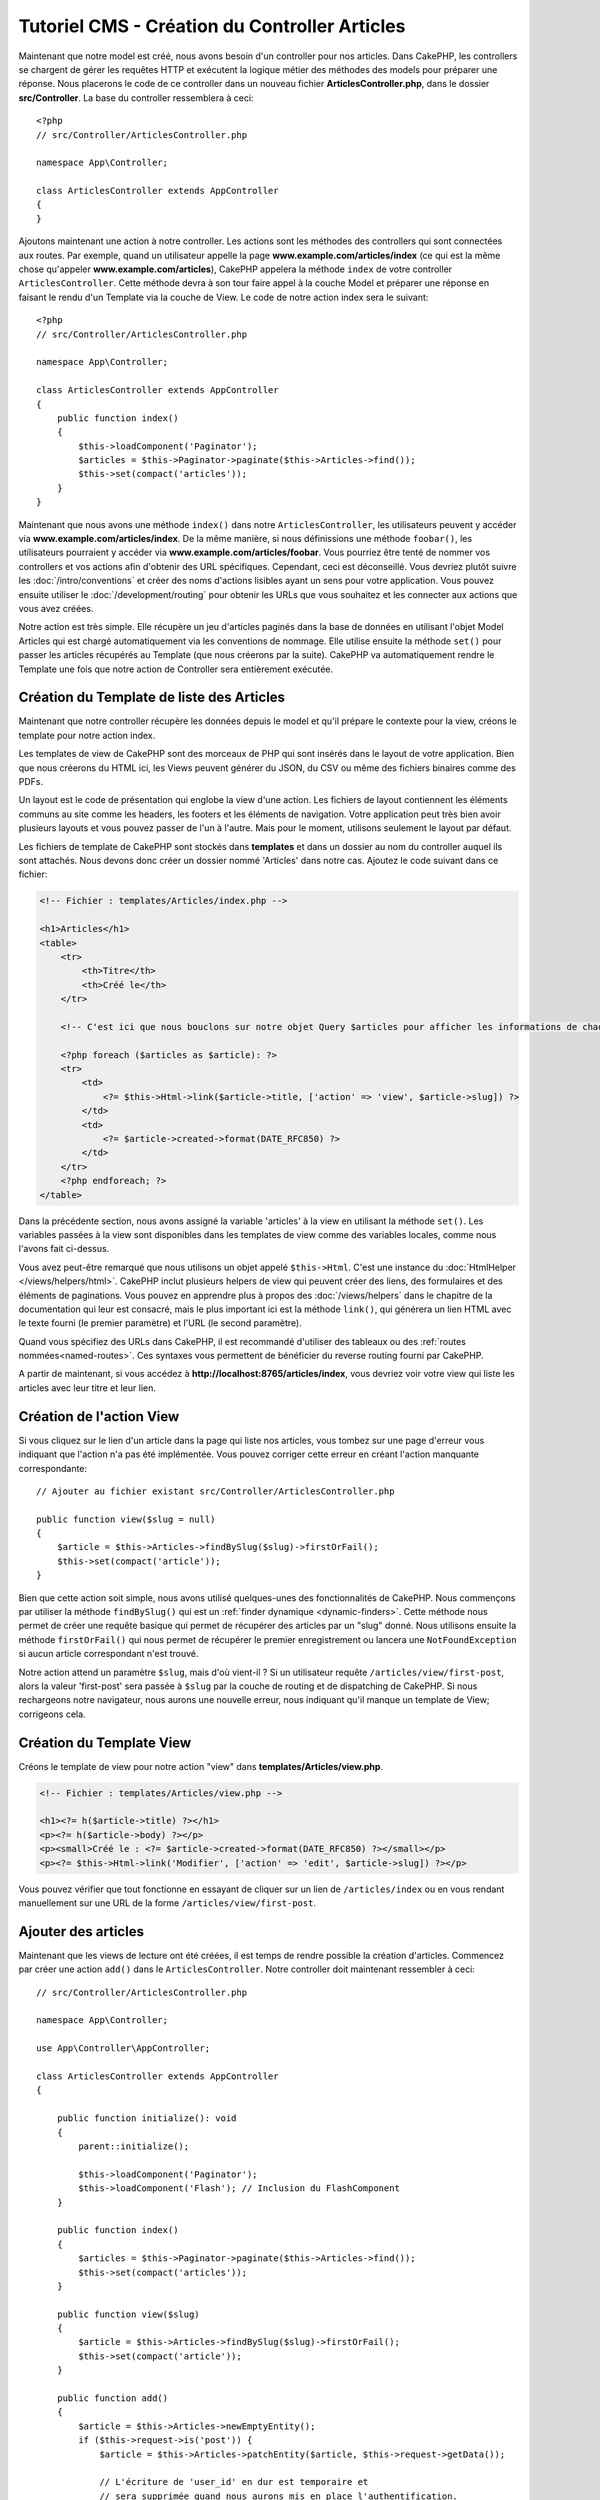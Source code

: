 Tutoriel CMS - Création du Controller Articles
##############################################

Maintenant que notre model est créé, nous avons besoin d'un controller pour nos
articles. Dans CakePHP, les controllers se chargent de gérer les requêtes HTTP et
exécutent la logique métier des méthodes des models pour préparer une réponse. Nous
placerons le code de ce controller dans un nouveau fichier **ArticlesController.php**,
dans le dossier **src/Controller**. La base du controller ressemblera à ceci::

    <?php
    // src/Controller/ArticlesController.php

    namespace App\Controller;

    class ArticlesController extends AppController
    {
    }

Ajoutons maintenant une action à notre controller. Les actions sont les méthodes
des controllers qui sont connectées aux routes. Par exemple, quand un utilisateur
appelle la page **www.example.com/articles/index** (ce qui est la même chose qu'appeler
**www.example.com/articles**), CakePHP appelera la méthode ``index`` de votre controller
``ArticlesController``. Cette méthode devra à son tour faire appel à la couche Model
et préparer une réponse en faisant le rendu d'un Template via la couche de View.
Le code de notre action index sera le suivant::

    <?php
    // src/Controller/ArticlesController.php

    namespace App\Controller;

    class ArticlesController extends AppController
    {
        public function index()
        {
            $this->loadComponent('Paginator');
            $articles = $this->Paginator->paginate($this->Articles->find());
            $this->set(compact('articles'));
        }
    }

Maintenant que nous avons une méthode ``index()`` dans notre ``ArticlesController``,
les utilisateurs peuvent y accéder via **www.example.com/articles/index**.
De la même manière, si nous définissions une méthode ``foobar()``, les utilisateurs
pourraient y accéder via **www.example.com/articles/foobar**. Vous pourriez être tenté
de nommer vos controllers et vos actions afin d'obtenir des URL spécifiques. Cependant,
ceci est déconseillé. Vous devriez plutôt suivre les :doc:`/intro/conventions`
et créer des noms d'actions lisibles ayant un sens pour votre application. Vous pouvez
ensuite utiliser le :doc:`/development/routing` pour obtenir les URLs que vous
souhaitez et les connecter aux actions que vous avez créées.

Notre action est très simple. Elle récupère un jeu d'articles paginés dans la base de
données en utilisant l'objet Model Articles qui est chargé automatiquement via les
conventions de nommage. Elle utilise ensuite la méthode ``set()`` pour passer les
articles récupérés au Template (que nous créerons par la suite). CakePHP va
automatiquement rendre le Template une fois que notre action de Controller sera
entièrement exécutée.

Création du Template de liste des Articles
==========================================

Maintenant que notre controller récupère les données depuis le model et qu'il
prépare le contexte pour la view, créons le template pour notre action index.

Les templates de view de CakePHP sont des morceaux de PHP qui sont insérés dans
le layout de votre application. Bien que nous créerons du HTML ici, les Views
peuvent générer du JSON, du CSV ou même des fichiers binaires comme des PDFs.

Un layout est le code de présentation qui englobe la view d'une action. Les fichiers
de layout contiennent les éléments communs au site comme les headers, les footers et les
éléments de navigation. Votre application peut très bien avoir plusieurs layouts et
vous pouvez passer de l'un à l'autre. Mais pour le moment, utilisons seulement le
layout par défaut.

Les fichiers de template de CakePHP sont stockés dans **templates** et dans
un dossier au nom du controller auquel ils sont attachés. Nous devons donc
créer un dossier nommé 'Articles' dans notre cas. Ajoutez le code suivant
dans ce fichier:

.. code-block:: php

    <!-- Fichier : templates/Articles/index.php -->

    <h1>Articles</h1>
    <table>
        <tr>
            <th>Titre</th>
            <th>Créé le</th>
        </tr>

        <!-- C'est ici que nous bouclons sur notre objet Query $articles pour afficher les informations de chaque article -->

        <?php foreach ($articles as $article): ?>
        <tr>
            <td>
                <?= $this->Html->link($article->title, ['action' => 'view', $article->slug]) ?>
            </td>
            <td>
                <?= $article->created->format(DATE_RFC850) ?>
            </td>
        </tr>
        <?php endforeach; ?>
    </table>

Dans la précédente section, nous avons assigné la variable 'articles' à la view en
utilisant la méthode ``set()``. Les variables passées à la view sont disponibles dans
les templates de view comme des variables locales, comme nous l'avons fait ci-dessus.

Vous avez peut-être remarqué que nous utilisons un objet appelé ``$this->Html``.
C'est une instance du :doc:`HtmlHelper </views/helpers/html>`. CakePHP inclut
plusieurs helpers de view qui peuvent créer des liens, des
formulaires et des éléments de paginations. Vous pouvez en apprendre
plus à propos des :doc:`/views/helpers` dans le chapitre de la documentation qui
leur est consacré, mais le plus important ici est la méthode ``link()``, qui générera
un lien HTML avec le texte fourni (le premier paramètre) et l'URL (le second paramètre).

Quand vous spécifiez des URLs dans CakePHP, il est recommandé d'utiliser des
tableaux ou des :ref:`routes nommées<named-routes>`. Ces syntaxes vous permettent
de bénéficier du reverse routing fourni par CakePHP.

A partir de maintenant, si vous accédez à **http://localhost:8765/articles/index**,
vous devriez voir votre view qui liste les articles avec leur titre et leur lien.

Création de l'action View
=========================

Si vous cliquez sur le lien d'un article dans la page qui liste nos articles,
vous tombez sur une page d'erreur vous indiquant que l'action n'a pas été implémentée.
Vous pouvez corriger cette erreur en créant l'action manquante correspondante::

    // Ajouter au fichier existant src/Controller/ArticlesController.php

    public function view($slug = null)
    {
        $article = $this->Articles->findBySlug($slug)->firstOrFail();
        $this->set(compact('article'));
    }

Bien que cette action soit simple, nous avons utilisé quelques-unes des fonctionnalités
de CakePHP. Nous commençons par utiliser la méthode ``findBySlug()`` qui est un
:ref:`finder dynamique <dynamic-finders>`. Cette méthode nous permet de créer
une requête basique qui permet de récupérer des articles par un "slug" donné.
Nous utilisons ensuite la méthode ``firstOrFail()`` qui nous permet de récupérer
le premier enregistrement ou lancera une ``NotFoundException`` si aucun article
correspondant n'est trouvé.

Notre action attend un paramètre ``$slug``, mais d'où vient-il ? Si un utilisateur
requête ``/articles/view/first-post``, alors la valeur 'first-post' sera passée
à ``$slug`` par la couche de routing et de dispatching de CakePHP. Si nous rechargeons
notre navigateur, nous aurons une nouvelle erreur, nous indiquant qu'il manque un template
de View; corrigeons cela.

Création du Template View
=========================

Créons le template de view pour notre action "view" dans
**templates/Articles/view.php**.

.. code-block:: php

    <!-- Fichier : templates/Articles/view.php -->

    <h1><?= h($article->title) ?></h1>
    <p><?= h($article->body) ?></p>
    <p><small>Créé le : <?= $article->created->format(DATE_RFC850) ?></small></p>
    <p><?= $this->Html->link('Modifier', ['action' => 'edit', $article->slug]) ?></p>

Vous pouvez vérifier que tout fonctionne en essayant de cliquer sur un lien de
``/articles/index`` ou en vous rendant manuellement sur une URL de la forme
``/articles/view/first-post``.

Ajouter des articles
====================

Maintenant que les views de lecture ont été créées, il est temps de rendre possible
la création d'articles. Commencez par créer une action ``add()`` dans le
``ArticlesController``. Notre controller doit maintenant ressembler à ceci::

    // src/Controller/ArticlesController.php

    namespace App\Controller;

    use App\Controller\AppController;

    class ArticlesController extends AppController
    {

        public function initialize(): void
        {
            parent::initialize();

            $this->loadComponent('Paginator');
            $this->loadComponent('Flash'); // Inclusion du FlashComponent
        }

        public function index()
        {
            $articles = $this->Paginator->paginate($this->Articles->find());
            $this->set(compact('articles'));
        }

        public function view($slug)
        {
            $article = $this->Articles->findBySlug($slug)->firstOrFail();
            $this->set(compact('article'));
        }

        public function add()
        {
            $article = $this->Articles->newEmptyEntity();
            if ($this->request->is('post')) {
                $article = $this->Articles->patchEntity($article, $this->request->getData());

                // L'écriture de 'user_id' en dur est temporaire et
                // sera supprimée quand nous aurons mis en place l'authentification.
                $article->user_id = 1;

                if ($this->Articles->save($article)) {
                    $this->Flash->success(__('Votre article a été sauvegardé.'));

                    return $this->redirect(['action' => 'index']);
                }
                $this->Flash->error(__('Impossible d\'ajouter votre article.'));
            }
            $this->set('article', $article);
        }
    }

.. note::

    Vous devez inclure le :doc:`/controllers/components/flash` dans tous les controllers
    où vous avez besoin de l'utiliser. Il est souvent conseillé de le charger
    directement dans le ``AppController``.

Voici ce que l'action ``add()`` fait:

* Si la méthode HTTP de la requête est un POST, cela tentera de sauvegarder les données
  en utilisant le model Articles.
* Si pour une quelconque raison la sauvegarde ne se fait pas, cela rendra juste la view.
  Cela nous donne ainsi une chance de montrer les erreurs de validation ou d'autres
  messages à l'utilisateur.

Toutes les requêtes de CakePHP incluent un objet request qui est accessible via
``$this->request``. L'objet request contient des informations à propos de la
requête qui vient d'être reçue. Nous utilisons la méthode
:php:meth:`\\Cake\\Http\\ServerRequest::is()` pour vérifier que la requête possède
bien le verbe HTTP POST.

Les données passées en POST sont disponibles dans ``$this->request->getData()``.
Vous pouvez utiliser les fonctions :php:func:`pr()` ou :php:func:`debug()` pour
afficher les données si vous voulez voir à quoi elles ressemblent. Pour sauvegarder
les données, nous devons tout d'abord "marshaller" les données du POST en une
Entity Article. L'Entity sera ensuite persistée en utilisant la classe ArticlesTable
que nous avons créée plus tôt.

Après la sauvegarde de notre article, nous utilisons la méthode ``success()`` du
FlashComponent pour définir le message en Session. La méthode ``success`` est
fournie via `les méthodes magiques de PHP
<https://php.net/manual/en/language.oop5.overloading.php#object.call>`_.
Les messages Flash seront affichés sur la page suivante après redirection. Dans
notre layout, nous avons ``<?= $this->Flash->render() ?>`` qui affichera un message
Flash et le supprimera du stockage dans la session. Enfin, après la sauvegarde, nous
utilisons :php:meth:`Cake\\Controller\\Controller::redirect` pour renvoyer
l'utilisateur à la liste des articles. Le paramètre ``['action' => 'index']``
correspond à l'URL ``/articles``, c'est-à-dire l'action index du ``ArticlesController``.
Vous pouvez vous référer à la méthode :php:func:`Cake\\Routing\\Router::url()` dans
la `documentation API <https://api.cakephp.org>`_ pour voir les formats dans lesquels
vous pouvez spécifier une URL.

Création du Template Add
========================

Voici le code de notre template de la view "add":

.. code-block:: php

    <!-- File: templates/Articles/add.php -->

    <h1>Ajouter un article</h1>
    <?php
        echo $this->Form->create($article);
        // Hard code the user for now.
        echo $this->Form->control('user_id', ['type' => 'hidden', 'value' => 1]);
        echo $this->Form->control('title');
        echo $this->Form->control('body', ['rows' => '3']);
        echo $this->Form->button(__('Sauvegarder l\'article'));
        echo $this->Form->end();
    ?>

Nous utilisons le FormHelper pour générer l'ouverture du formulaire HTML.
Voici le HTML que ``$this->Form->create()`` génère:

.. code-block:: html

    <form method="post" action="/articles/add">

Puisque nous appelons ``create()`` sans passer d'option URL, le ``FormHelper``
va partir du principe que le formulaire doit être soumis sur l'action courante.

La méthode ``$this->Form->control()`` est utilisée pour créer un élément de
formulaire du même nom. Le premier paramètre indique à CakePHP à quel champ
il correspond et le second paramètre vous permet de définir un très grand nombre
d'options - dans notre cas, le nombre de lignes (rows) pour le textarea. Il y a
un peu d'instrospection et de conventions utilisées ici. La méthode ``control()``
affichera des éléments de formulaire différents en fonction du champ du model
spécifié et utilisera une inflection automatique pour définir le label associé.
Vous pouvez personnaliser le label, les inputs ou tout autre aspect du formulaire
en utilisant les options. La méthode ``$this->Form->end()`` ferme le formulaire.

Retournons à notre template **templates/Articles/index.php** pour ajouter
un lien "Ajouter un article". Avant le ``<table>``, ajoutons la ligne
suivante::

    <?= $this->Html->link('Ajouter un article', ['action' => 'add']) ?>

Ajout de la génération de slug
==============================

Si nous sauvons un article tout de suite, la sauvegarde échouerait car nous ne
créons pas l'attribut "slug" et la colonne correspondante est définie comme
``NOT NULL``. Un slug est généralement une version "URL compatible" du titre
d'un article. Nous pouvons utiliser le :ref:`callback beforeSave() <table-callbacks>`
de l'ORM pour créer notre slug::

    <?php
    // dans src/Model/Table/ArticlesTable.php
    namespace App\Model\Table;

    use Cake\ORM\Table;
    // la classe Text
    use Cake\Utility\Text;
    // la classe EventInterface
    use Cake\Event\EventInterface;

    // Ajouter la méthode suivante

    public function beforeSave($event, $entity, $options)
    {
        if ($entity->isNew() && !$entity->slug) {
            $sluggedTitle = Text::slug($entity->title);
            // On ne garde que le nombre de caractère correspondant à la longueur
            // maximum définie dans notre schéma
            $entity->slug = substr($sluggedTitle, 0, 191);
        }
    }

Ce code est simple et ne prend pas en compte les potentiels doublons de slug.
Mais nous nous occuperons de ceci plus tard.

Ajout de l'action Edit
======================

Notre application peut maintenant sauvegarder des articles, mais nous ne pouvons
pas modifier les articles existants. Rectifions cela maintenant. Ajoutez l'action suivante
dans votre ``ArticlesController``::

    // dans src/Controller/ArticlesController.php

    // Ajouter la méthode suivante.

    public function edit($slug)
    {
        $article = $this->Articles
            ->findBySlug($slug)
            ->firstOrFail();

        if ($this->request->is(['post', 'put'])) {
            $this->Articles->patchEntity($article, $this->request->getData());
            if ($this->Articles->save($article)) {
                $this->Flash->success(__('Votre article a été mis à jour.'));

                return $this->redirect(['action' => 'index']);
            }
            $this->Flash->error(__('Impossible de mettre à jour l\'article.'));
        }

        $this->set('article', $article);
    }

Cette action va d'abord s'assurer que l'utilisateur essaie d'accéder à un
enregistrement existant. Si vous n'avez pas passé de paramètre ``$slug`` ou que
l'article n'existe pas, une ``NotFoundException`` sera lancée et le ErrorHandler
de CakePHP rendra la page d'erreur appropriée.

Ensuite l'action va vérifier si la requête est une requête POST ou PUT. Si c'est le cas,
nous utiliserons alors les données du POST/PUT pour mettre à jour l'entity de l'article
en utilisant la méthode ``patchEntity()``. Enfin, nous appelons la méthode ``save()``,
nous définissons un message Flash approprié et soit nous redirigeons, soit nous affichons
les erreurs de validation en fonction du résultat de l'opération de sauvegarde.

Création du Template Edit
=========================

Le template edit devra ressembler à ceci:

.. code-block:: php

    <!-- Fichier : templates/Articles/edit.php -->

    <h1>Modifier un article</h1>
    <?php
        echo $this->Form->create($article);
        echo $this->Form->control('user_id', ['type' => 'hidden']);
        echo $this->Form->control('title');
        echo $this->Form->control('body', ['rows' => '3']);
        echo $this->Form->button(__('Sauvegarder l\'article'));
        echo $this->Form->end();
    ?>

Ce template affiche le formulaire de modification (avec les valeurs déjà remplies),
ainsi que les messages d'erreurs de validation nécessaires.

Vous pouvez maintenant mettre à jour notre view index avec les liens pour modifier
les articles:

.. code-block:: php

    <!-- Fichier : templates/Articles/index.php (liens de modification ajoutés) -->

    <h1>Articles</h1>
    <p><?= $this->Html->link("Ajouter un article", ['action' => 'add']) ?></p>
    <table>
        <tr>
            <th>Titre</th>
            <th>Créé le</th>
            <th>Action</th>
        </tr>

        <!-- C'est ici que nous bouclons sur notre objet Query $articles pour afficher les informations de chaque article -->

    <?php foreach ($articles as $article): ?>
        <tr>
            <td>
                <?= $this->Html->link($article->title, ['action' => 'view', $article->slug]) ?>
            </td>
            <td>
                <?= $article->created->format(DATE_RFC850) ?>
            </td>
            <td>
                <?= $this->Html->link('Modifier', ['action' => 'edit', $article->slug]) ?>
            </td>
        </tr>
    <?php endforeach; ?>

    </table>

Mise à jour des règles de validation pour les Articles
======================================================

Jusqu'à maintenant, nos Articles n'avaient aucune validation de données. Occupons-nous
de ça en utilisant un :ref:`validator <validating-request-data>`::

    // src/Model/Table/ArticlesTable.php

    // Ajouter ce "use" juste sous la déclaration du namespace pour importer
    // la classe Validator
    use Cake\Validation\Validator;

    // Ajouter la méthode suivante.
    public function validationDefault(Validator $validator): Validator
    {
        $validator
            ->notEmptyString('title')
            ->minLength('title', 10)
            ->maxLength('title', 255)

            ->notEmptyString('body')
            ->minLength('body', 10);

        return $validator;
    }

La méthode ``validationDefault()`` indique à CakePHP comment valider les données
quand la méthode ``save()`` est appelée. Ici, il est spécifié que les champs title
et body ne peuvent pas être vides et qu'ils ont aussi des contraintes sur la longueur.

Le moteur de validation de CakePHP est à la fois puissant et flexible. Il vous fournit
un jeu de règles sur des validations communes comme les adresses emails, les adresses IP,
etc. mais aussi la flexibilité d'ajouter vos propres règles de validation. Pour plus
d'informations, rendez-vous dans la section :doc:`/core-libraries/validation` de
la documentation.

Maintenant que nos règles de validation sont en place, utilisons l'application
et essayons d'ajouter un article avec un title ou un body vide pour voir ce qu'il
se passe. Puisque nous avons utiliser la méthode :php:meth:`Cake\\View\\Helper\\FormHelper::control()`
du FormHelper pour créer les éléments de formulaire, nos messages d'erreurs de
validation seront affichés automatiquement.

Ajout de l'Action de Suppression
================================

Donnons maintenant la possibilité à nos utilisateurs de supprimer des articles.
Commencez par créer une action ``delete()`` dans ``ArticlesController``::

    // src/Controller/ArticlesController.php

    // Ajouter la méthode suivante.

    public function delete($slug)
    {
        $this->request->allowMethod(['post', 'delete']);

        $article = $this->Articles->findBySlug($slug)->firstOrFail();
        if ($this->Articles->delete($article)) {
            $this->Flash->success(__('L\'article {0} a été supprimé.', $article->title));

            return $this->redirect(['action' => 'index']);
        }
    }

Ce code va supprimer l'article ayant le slug ``$slug`` et utilisera la méthode
``$this->Flash->success()`` pour afficher un message de confirmation à l'utilisateur
après l'avoir redirigé sur ``/articles``. Si l'utilisateur essaie d'aller supprimer
un article avec une requête GET, la méthode ``allowMethod()`` lancera une exception.
Les exceptions non capturées sont récupérées par le gestionnaire d'exception de CakePHP
qui affichera une belle page d'erreur. Il existe plusieurs :doc:`Exceptions </development/errors>`
intégrées qui peuvent être utilisées pour remonter les différentes erreurs HTTP
que votre application aurait besoin de générer.

.. warning::

    Permettre de supprimer des données via des requêtes GET est très dangereux, car
    il est possible que des crawlers suppriment accidentellement du contenu. C'est
    pourquoi nous utilisons la méthode ``allowMethod()`` dans notre controller.

Puisque nous exécutons seulement de la logique et redirigeons directement sur une
autre action, cette action n'a pas de template. Vous devez ensuite mettre à jour
votre template index pour ajouter les liens qui permettront de supprimer les
articles:

.. code-block:: php

    <!-- Fichier : templates/Articles/index.php (ajout des liens de suppression) -->

    <h1>Articles</h1>
    <p><?= $this->Html->link("Add Article", ['action' => 'add']) ?></p>
    <table>
        <tr>
            <th>Titre</th>
            <th>Créé le</th>
            <th>Action</th>
        </tr>

        <!-- C'est ici que nous bouclons sur notre objet Query $articles pour afficher les informations de chaque article -->

    <?php foreach ($articles as $article): ?>
        <tr>
            <td>
                <?= $this->Html->link($article->title, ['action' => 'view', $article->slug]) ?>
            </td>
            <td>
                <?= $article->created->format(DATE_RFC850) ?>
            </td>
            <td>
                <?= $this->Html->link('Modifier', ['action' => 'edit', $article->slug]) ?>
                <?= $this->Form->postLink(
                    'Supprimer',
                    ['action' => 'delete', $article->slug],
                    ['confirm' => 'Êtes-vous sûr ?'])
                ?>
            </td>
        </tr>
    <?php endforeach; ?>

    </table>

Utiliser :php:meth:`~Cake\\View\\Helper\\FormHelper::postLink()` va créer un lien
qui utilisera du JavaScript pour faire une requête POST et supprimer notre article.

.. note::

    Ce code de view utilise également le ``FormHelper`` pour afficher à l'utilisateur
    une boîte de dialogue de confirmation en JavaScript avant la suppression
    effective de l'article.

Maintenant que nous avons un minimum de gestion sur nos articles, il est temps
de créer des actions basiques pour nos tables :doc:`Tags et Users </tutorials-and-examples/cms/tags-and-users>`.
